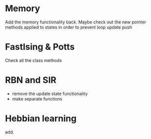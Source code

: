 * Memory
Add the memory functionality back. Maybe check out the new pointer methods applied to states in order to prevent loop update push

* FastIsing & Potts
Check all the class methods

* RBN and SIR
- remove the update state functionality
- make separate functions

* Hebbian learning
add.

